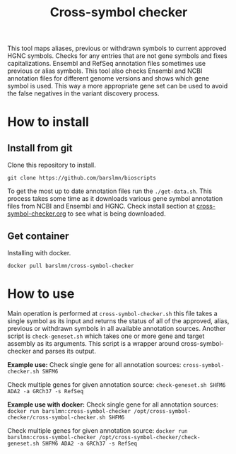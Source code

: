#+title: Cross-symbol checker

This tool maps aliases, previous or withdrawn symbols to current approved HGNC symbols. Checks for any entries that are not gene symbols and fixes capitalizations. Ensembl and RefSeq annotation files sometimes use previous or alias symbols. This tool also checks Ensembl and NCBI annotation files for different genome versions and shows which gene symbol is used. This way a more appropriate gene set can be used to avoid the false negatives in the variant discovery process.

* How to install

** Install from git
Clone this repository to install.

~git clone https://github.com/barslmn/bioscripts~

To get the most up to date annotation files run the ~./get-data.sh~. This process takes some time as it downloads various gene symbol annotation files from NCBI and Ensembl and HGNC. Check install section at [[file:genesymbolchecker.org][cross-symbol-checker.org]] to see what is being downloaded.

** Get container
Installing with docker.

~docker pull barslmn/cross-symbol-checker~

* How to use
Main operation is performed at ~cross-symbol-checker.sh~ this file takes a single symbol as its input and returns the status of all of the approved, alias, previous or withdrawn symbols in all available annotation sources.
Another script is ~check-geneset.sh~ which takes one or more gene and target assembly as its arguments. This script is a wrapper around cross-symbol-checker and parses its output.

*Example use:*
Check single gene for all annotation sources:
~cross-symbol-checker.sh SHFM6~

Check multiple genes for given annotation source:
~check-geneset.sh SHFM6 ADA2 -a GRCh37 -s RefSeq~

*Example use with docker:*
Check single gene for all annotation sources:
~docker run barslmn:cross-symbol-checker /opt/cross-symbol-checker/cross-symbol-checker.sh SHFM6~

Check multiple genes for given annotation source:
~docker run barslmn:cross-symbol-checker /opt/cross-symbol-checker/check-geneset.sh SHFM6 ADA2 -a GRCh37 -s RefSeq~
